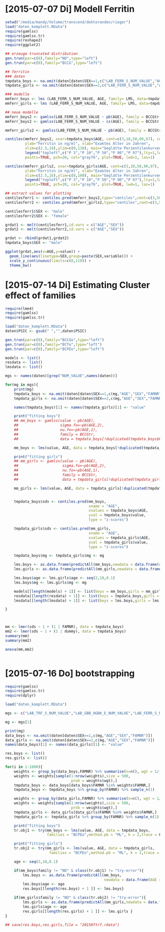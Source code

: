 * [2015-07-07 Di] Modell Ferritin
#+BEGIN_SRC R :session :tangle yes
  setwd("/media/mandy/Volume/transcend/doktoranden/rieger")
  load("daten_komplett.RData")
  require(gamlss)
  require(gamlss.tr)
  require(reshape2)
  require(ggplot2)

  ## erzeuge truncated distribution
  gen.trun(par=c(0),family="NO",type="left")
  gen.trun(par=c(0),family="BCCG",type="left")

  ## ferritin
  ### daten
  tmpdata_boys <- na.omit(daten[daten$SEX==1,c("LAB_FERR_S_NUM_VALUE","AGE","SEX")])
  tmpdata_girls <- na.omit(daten[daten$SEX==2,c("LAB_FERR_S_NUM_VALUE","AGE","SEX")])

  ### modelle
  mmferr_boys <- lms (LAB_FERR_S_NUM_VALUE, AGE, family= LMS, data=tmpdata_boys)
  mmferr_girls <- lms (LAB_FERR_S_NUM_VALUE, AGE, family= LMS, data=tmpdata_girls)

  ## neue modelle
  mmferr_boys2 <- gamlss(LAB_FERR_S_NUM_VALUE ~ pb(AGE), family = BCCGtr, data = tmpdata_boys )
  mmferr_boys2 <- gamlss(LAB_FERR_S_NUM_VALUE ~ cs(AGE), family = BCCGtr, data = tmpdata_boys )

  mmferr_girls2 <- gamlss(LAB_FERR_S_NUM_VALUE ~ pb(AGE), family = BCCGtr, data = tmpdata_girls)

  centiles(mmferr_boys2, xvar=tmpdata_boys$AGE, cent=c(3,10,50,90,97), col.centiles=c("gray0","gray15","gray30","gray45","gray60"), 
           ylab="Ferritin in ng/ml", xlab="Exaktes Alter in Jahren",
           xlim=c(2.5,16),ylim=c(0,110), main="Geglätte Perzentilenkurven für Ferritin (ng/ml) \n Jungen, N = 664",
           legend("topleft",c("P 3","P 10","P 50","P 90","P 97"),lty=1,lwd=2.5,col=c("gray0","gray15","gray30","gray45","gray60")),
           points=TRUE, pch=20, col="gray76", plot=TRUE, lwd=1, las=1)

  centiles(mmferr_girls2, xvar=tmpdata_girls$AGE, cent=c(3,10,50,90,97), col.centiles=c("gray0","gray15","gray30","gray45","gray60"), 
           ylab="Ferritin in ng/ml", xlab="Exaktes Alter in Jahren",
           xlim=c(2.5,16),ylim=c(0,100), main="Geglätte Perzentilenkurven für Ferritin (ng/ml) \n Mädchen, N = 637",
           legend("topleft",c("P 3","P 10","P 50","P 90","P 97"),lty=1,lwd=2.5,col=c("gray0","gray15","gray30","gray45","gray60")),
           points=TRUE, pch=20, col="gray76", plot=TRUE, lwd=1, las=1)

  ## extract values for plotting
  centilesferr1 <- centiles.pred(mmferr_boys2,type="centiles",cent=c(3,50,97),xvalues=seq(3,16,by=0.1),xname="AGE")
  centilesferr2 <- centiles.pred(mmferr_girls2,type="centiles",cent=c(3,50,97),xvalues=seq(3,16,by=0.1),xname="AGE")

  centilesferr1$SEX <- "male"
  centilesferr2$SEX <- "female"

  grdat1 <- melt(centilesferr1,id.vars = c("AGE","SEX"))
  grdat2 <- melt(centilesferr2,id.vars = c("AGE","SEX"))

  grdat <- rbind(grdat1,grdat2)
  tmpdata_boys$SEX <- "male"

  ggplot(grdat,aes(x=AGE,y=value)) +
    geom_line(aes(linetype=SEX,group=paste(SEX,variable))) +
    scale_y_continuous(limits=c(0,110)) +
    theme_bw()
#+END_SRC

* [2015-07-14 Di] Estimating Cluster effect of families
#+BEGIN_SRC R :session :results output
  require(lme4)
  require(gamlss)
  require(gamlss.tr)

  load("daten_komplett.RData")
  daten$PSIC <- gsub(" ","",daten$PSIC)

  gen.trun(par=c(0),family="BCCGo",type="left")
  gen.trun(par=c(0),family="BCTo",type="left")
  gen.trun(par=c(0),family="BCPEo",type="left")

  models <- list()
  resdata <- list()
  lmsdata <- list()

  mgs <- names(daten)[grep("NUM_VALUE",names(daten))]

  for(mg in mgs){
      print(mg)
      tmpdata_boys <- na.omit(daten[daten$SEX==1,c(mg,"AGE","SEX","FAMNR")])
      tmpdata_girls <- na.omit(daten[daten$SEX==2,c(mg,"AGE","SEX","FAMNR")])

      names(tmpdata_boys)[1] <- names(tmpdata_girls)[1] <- "value"

      print("fitting boys")
      ## mm_boys <- gamlss(value ~ pb(AGE),
      ##                   sigma.fo=~pb(AGE,2),
      ##                   nu.fo=~pb(AGE,1),
      ##                   family = BCCGtr,
      ##                   data = tmpdata_boys[!duplicated(tmpdata_boys$FAMNR),] )

      mm_boys <- lms(value, AGE, data = tmpdata_boys[!duplicated(tmpdata_boys$FAMNR),], families = c("BCCGotr","BCPEo"), method.pb = "ML", k = 2, mu.df = 4, sigma.df = 2, nu.df = 0)
      
      print("fitting girls")
      ## mm_girls <- gamlss(value ~ pb(AGE),
      ##                    sigma.fo=~pb(AGE,2),
      ##                    nu.fo=~pb(AGE,1),
      ##                    family = BCCGtr,
      ##                    data = tmpdata_girls[!duplicated(tmpdata_girls$FAMNR),] )
      
      mm_girls <- lms(value, AGE, data = tmpdata_girls[!duplicated(tmpdata_girls$FAMNR),], families = c("BCCGotr","BCPEo"), method.pb = "ML", k = 2, mu.df = 4, sigma.df = 2, nu.df = 1)

      
      tmpdata_boys$sds <- centiles.pred(mm_boys,
                                        xname = "AGE",
                                        xvalues = tmpdata_boys$AGE,
                                        yval = tmpdata_boys$value,
                                        type = "z-scores")
      
      tmpdata_girls$sds <- centiles.pred(mm_girls,
                                        xname = "AGE",
                                        xvalues = tmpdata_girls$AGE,
                                        yval = tmpdata_girls$value,
                                        type = "z-scores")
      
      tmpdata_boys$mg <- tmpdata_girls$mg <- mg

      lms.boys <- as.data.frame(predictAll(mm_boys,newdata = data.frame(AGE = seq(2,18,0.1))))
      lms.girls <- as.data.frame(predictAll(mm_girls,newdata = data.frame(AGE = seq(2,18,0.1))))

      lms.boys$age <- lms.girls$age <- seq(2,18,0.1)
      lms.boys$mg <- lms.girls$mg <- mg
      
      models[[length(models) + 1]] <- list(boys = mm_boys,girls = mm_girls)
      resdata[[length(resdata) + 1]] <- list(boys = tmpdata_boys,girls = tmpdata_girls)
      lmsdata[[length(lmsdata) + 1]] <- list(boys = lms.boys,girls = lms.girls)
      
  }



  mm <- lmer(sds ~ 1 + (1 | FAMNR), data = tmpdata_boys)
  mm2 <- lmer(sds ~ 1 + (1 | dummy), data = tmpdata_boys)
  summary(mm)
  summary(mm2)

  anova(mm,mm2)


#+END_SRC

#+RESULTS:
#+begin_example
A truncated family of distributions from BCCG has been generated 
 and saved under the names:  
 dBCCGtr pBCCGtr qBCCGtr rBCCGtr BCCGtr 
The type of truncation is left and the truncation parameter is 0
GAMLSS-RS iteration 1: Global Deviance = 6784.704 
GAMLSS-RS iteration 2: Global Deviance = 6696.853 
GAMLSS-RS iteration 3: Global Deviance = 6694.589 
GAMLSS-RS iteration 4: Global Deviance = 6694.583 
GAMLSS-RS iteration 5: Global Deviance = 6694.569 
GAMLSS-RS iteration 6: Global Deviance = 6694.571 
GAMLSS-RS iteration 7: Global Deviance = 6694.57
 new prediction
Linear mixed model fit by REML ['lmerMod']
Formula: sds ~ 1 + (1 | FAMNR)
   Data: tmpdata_boys

REML criterion at convergence: 3787.3

Scaled residuals: 
    Min      1Q  Median      3Q     Max 
-3.2090 -0.4981  0.0160  0.4703  3.8183 

Random effects:
 Groups   Name        Variance Std.Dev.
 FAMNR    (Intercept) 0.5430   0.7369  
 Residual             0.4769   0.6906  
Number of obs: 1410, groups:  FAMNR, 781

Fixed effects:
            Estimate Std. Error t value
(Intercept) 0.009033   0.033083   0.273
#+end_example

* [2015-07-16 Do] bootstrapping
#+BEGIN_SRC R :session
  require(gamlss)
  require(gamlss.tr)
  require(dplyr)

  load("daten_komplett.RData")

  mgs <- c("LAB_TRF_S_NUM_VALUE","LAB_GBB_HGBK_E_NUM_VALUE","LAB_FERR_S_NUM_VALUE","LAB_GBB_RETI_E_NUM_VALUE")

  mg <- mgs[1]

  print(mg)
  data_boys <- na.omit(daten[daten$SEX==1,c(mg,"AGE","SEX","FAMNR")])
  data_girls <- na.omit(daten[daten$SEX==2,c(mg,"AGE","SEX","FAMNR")])
  names(data_boys)[1] <- names(data_girls)[1] <- "value"

  res.boys <- list()
  res.girls <- list()

  for(i in 1:1000){
      weights <- group_by(data_boys,FAMNR) %>% summarise(n=n(), wgt = 1/(n+1))
      weights <- weights[sample(1:nrow(weights),size = 500,
                                prob = weights$wgt),]
      tmpdata_boys <- data_boys[data_boys$FAMNR %in% weights$FAMNR,]
      tmpdata_boys <- tmpdata_boys %>% group_by(FAMNR) %>% sample_n(1)

      weights <- group_by(data_girls,FAMNR) %>% summarise(n=n(), wgt = 1/(n+1))
      weights <- weights[sample(1:nrow(weights),size = 500,
                                prob = weights$wgt),]
      tmpdata_girls <- data_girls[data_girls$FAMNR %in% weights$FAMNR,]
      tmpdata_girls <- tmpdata_girls %>% group_by(FAMNR) %>% sample_n(1)
      
      print("fitting boys")
      tr.obj1 <- try(mm_boys <- lms(value, AGE, data = tmpdata_boys,
                     families = "BCPEo",method.pb = "ML", k = 2,trace = F))
      
      print("fitting girls")
      tr.obj2 <- try(mm_girls <- lms(value, AGE, data = tmpdata_girls,
                      families = "BCPEo",method.pb = "ML", k = 2,trace = F))

      age <- seq(2,18,0.1)

      if(mm_boys$family != "NO" & class(tr.obj1) != "try-error"){
          lms.boys <- as.data.frame(predictAll(mm_boys,
                                               newdata = data.frame(AGE = age)))
          lms.boys$age <- age
          res.boys[[length(res.boys) + 1 ]] <- lms.boys}

      if(mm_girls$family != "NO" & class(tr.obj2) != "try-error"){
          lms.girls <- as.data.frame(predictAll(mm_girls,newdata = data.frame(AGE = age)))
          lms.girls$age <- age
          res.girls[[length(res.girls) + 1 ]] <- lms.girls }
  }

  ## save(res.boys,res.girls,file = "201507trf.rdata")






#+END_SRC
